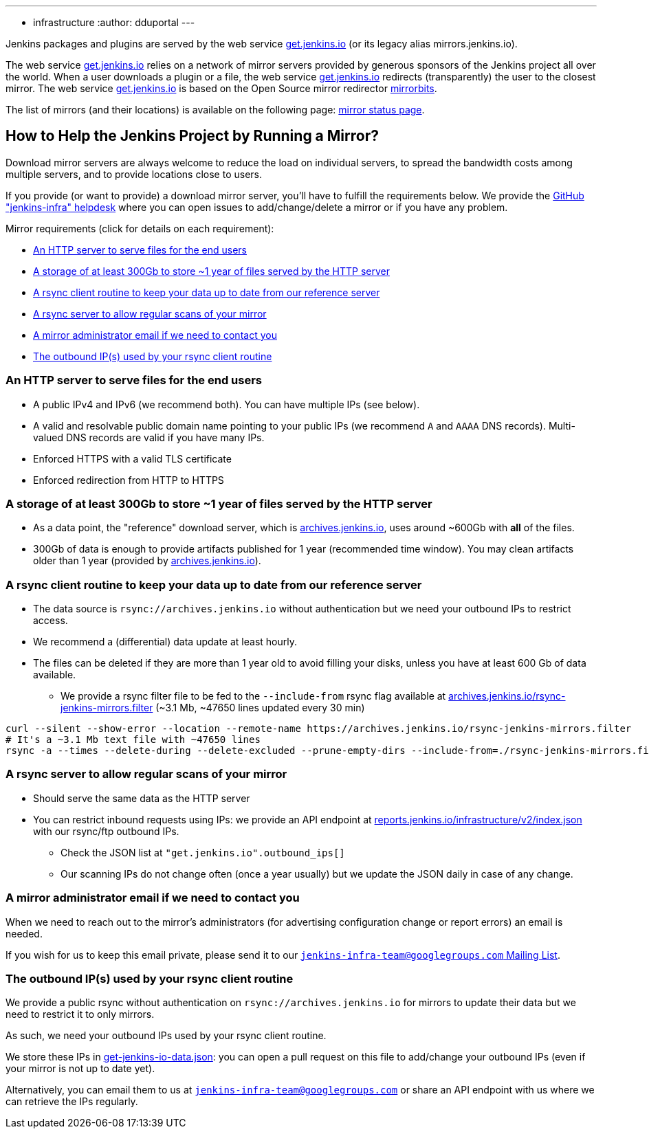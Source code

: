 ---
:layout: simplepage
:title: Mirrors
:nodeid: 13
:created: 1275352076
:tags:
- infrastructure
:author: dduportal
---

Jenkins packages and plugins are served by the web service link:https://get.jenkins.io[get.jenkins.io] (or its legacy alias mirrors.jenkins.io).

The web service link:https://get.jenkins.io[get.jenkins.io] relies on a network of mirror servers provided by generous sponsors of the Jenkins project all over the world.
When a user downloads a plugin or a file, the web service link:https://get.jenkins.io[get.jenkins.io] redirects (transparently) the user to the closest mirror.
The web service link:https://get.jenkins.io[get.jenkins.io] is based on the Open Source mirror redirector link:https://github.com/etix/mirrorbits[mirrorbits].

The list of mirrors (and their locations) is available on the following page: link:https://get.jenkins.io/index.html?mirrorstats[mirror status page].

## How to Help the Jenkins Project by Running a Mirror?

Download mirror servers are always welcome to reduce the load on individual servers, to spread the bandwidth costs among multiple servers, and to provide locations close to users.

If you provide (or want to provide) a download mirror server, you'll have to fulfill the requirements below.
We provide the link:https://github.com/jenkins-infra/helpdesk[GitHub "jenkins-infra" helpdesk] where you can open issues to add/change/delete a mirror or if you have any problem.

Mirror requirements (click for details on each requirement):

* <<An HTTP server to serve files for the end users>>

* <<A storage of at least 300Gb to store ~1 year of files served by the HTTP server>>

* <<A rsync client routine to keep your data up to date from our reference server>>

* <<A rsync server to allow regular scans of your mirror>>

* <<A mirror administrator email if we need to contact you>>

* <<The outbound IP(s) used by your rsync client routine>>

### An HTTP server to serve files for the end users

* A public IPv4 and IPv6 (we recommend both). You can have multiple IPs (see below).
* A valid and resolvable public domain name pointing to your public IPs (we recommend `A` and `AAAA` DNS records). Multi-valued DNS records are valid if you have many IPs.
* Enforced HTTPS with a valid TLS certificate
* Enforced redirection from HTTP to HTTPS

### A storage of at least 300Gb to store ~1 year of files served by the HTTP server

* As a data point, the "reference" download server, which is link:https://archives.jenkins.io[archives.jenkins.io], uses around ~600Gb with **all** of the files.
* 300Gb of data is enough to provide artifacts published for 1 year (recommended time window). You may clean artifacts older than 1 year (provided by link:https://archives.jenkins.io[archives.jenkins.io]).

### A rsync client routine to keep your data up to date from our reference server

* The data source is `rsync://archives.jenkins.io` without authentication but we need your outbound IPs to restrict access.
* We recommend a (differential) data update at least hourly.
* The files can be deleted if they are more than 1 year old to avoid filling your disks, unless you have at least 600 Gb of data available.
** We provide a rsync filter file to be fed to the `--include-from` rsync flag available at link:https://archives.jenkins.io/rsync-jenkins-mirrors.filter[archives.jenkins.io/rsync-jenkins-mirrors.filter] (~3.1 Mb, ~47650 lines updated every 30 min)

[source,bash]
----
curl --silent --show-error --location --remote-name https://archives.jenkins.io/rsync-jenkins-mirrors.filter
# It's a ~3.1 Mb text file with ~47650 lines
rsync -a --times --delete-during --delete-excluded --prune-empty-dirs --include-from=./rsync-jenkins-mirrors.filter # ...
----

### A rsync server to allow regular scans of your mirror

* Should serve the same data as the HTTP server
* You can restrict inbound requests using IPs: we provide an API endpoint at link:https://reports.jenkins.io/infrastructure/v2/index.json[reports.jenkins.io/infrastructure/v2/index.json] with our rsync/ftp outbound IPs.
** Check the JSON list at `"get.jenkins.io".outbound_ips[]`
** Our scanning IPs do not change often (once a year usually) but we update the JSON daily in case of any change.

### A mirror administrator email if we need to contact you

When we need to reach out to the mirror's administrators (for advertising configuration change or report errors) an email is needed.

If you wish for us to keep this email private, please send it to our mailto:jenkins-infra-team@googlegroups.com[`jenkins-infra-team@googlegroups.com` Mailing List].

### The outbound IP(s) used by your rsync client routine

We provide a public rsync without authentication on `rsync://archives.jenkins.io` for mirrors to update their data but we need to restrict it to only mirrors.

As such, we need your outbound IPs used by your rsync client routine.

We store these IPs in link:https://github.com/jenkins-infra/infra-reports/blob/main/jenkins-infra-data/get-jenkins-io-data.json[get-jenkins-io-data.json]: you can open a pull request on this file to add/change your outbound IPs (even if your mirror is not up to date yet).

Alternatively, you can email them to us at mailto:jenkins-infra-team@googlegroups.com[`jenkins-infra-team@googlegroups.com`] or share an API endpoint with us where we can retrieve the IPs regularly.
